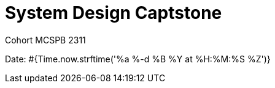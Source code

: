 = System Design Captstone
:page-interpolate: true

Cohort MCSPB 2311

Date: #{Time.now.strftime('%a %-d %B %Y at %H:%M:%S %Z')}
